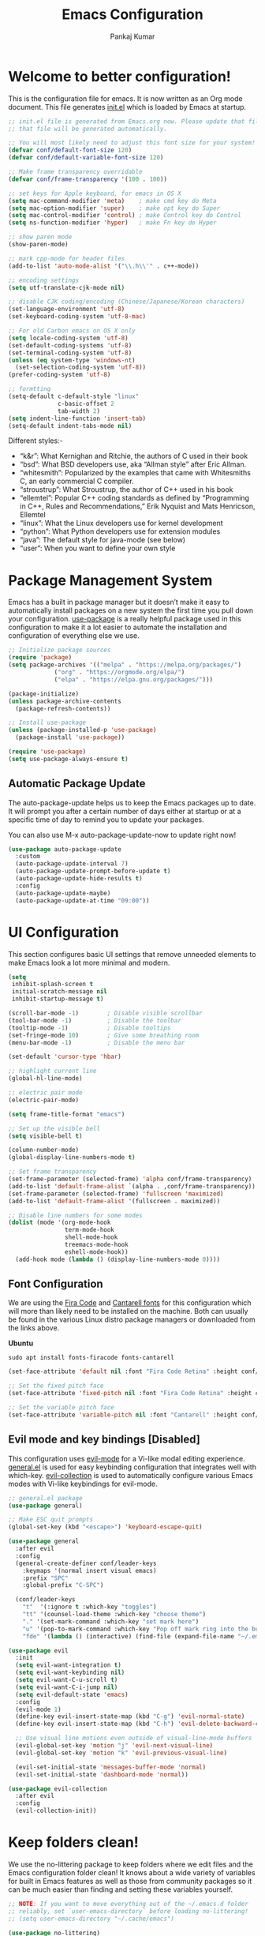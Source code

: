 #+title: Emacs Configuration
#+author: Pankaj Kumar
#+PROPERTY: header-args:emacs-lisp :tangle ./init.el :mkdirp yes

* Welcome to better configuration!
  
  This is the configuration file for emacs. It is now written as an Org mode document.
  This file generates [[file:init.el][init.el]] which is loaded by Emacs at startup.

#+begin_src emacs-lisp
  ;; init.el file is generated from Emacs.org now. Please update that file in Emacs and
  ;; that file will be generated automatically.

  ;; You will most likely need to adjust this font size for your system!
  (defvar conf/default-font-size 120)
  (defvar conf/default-variable-font-size 120)

  ;; Make frame transparency overridable
  (defvar conf/frame-transparency '(100 . 100))

  ;; set keys for Apple keyboard, for emacs in OS X
  (setq mac-command-modifier 'meta)    ; make cmd key do Meta
  (setq mac-option-modifier 'super)    ; make opt key do Super
  (setq mac-control-modifier 'control) ; make Control key do Control
  (setq ns-function-modifier 'hyper)   ; make Fn key do Hyper

  ;; show paren mode
  (show-paren-mode)

  ;; mark cpp-mode for header files
  (add-to-list 'auto-mode-alist '("\\.h\\'" . c++-mode))

  ;; encoding settings
  (setq utf-translate-cjk-mode nil)

  ;; disable CJK coding/encoding (Chinese/Japanese/Korean characters)
  (set-language-environment 'utf-8)
  (set-keyboard-coding-system 'utf-8-mac)

  ;; For old Carbon emacs on OS X only
  (setq locale-coding-system 'utf-8)
  (set-default-coding-systems 'utf-8)
  (set-terminal-coding-system 'utf-8)
  (unless (eq system-type 'windows-nt)
    (set-selection-coding-system 'utf-8))
  (prefer-coding-system 'utf-8)

  ;; formtting
  (setq-default c-default-style "linux"
                c-basic-offset 2
                tab-width 2)
  (setq indent-line-function 'insert-tab)
  (setq-default indent-tabs-mode nil)
#+end_src

  Different styles:-

  - “k&r”: What Kernighan and Ritchie, the authors of C used in their book
  - “bsd”: What BSD developers use, aka “Allman style” after Eric Allman.
  - “whitesmith”: Popularized by the examples that came with Whitesmiths C, an early commercial C compiler.
  - “stroustrup”: What Stroustrup, the author of C++ used in his book
  - “ellemtel”: Popular C++ coding standards as defined by “Programming in C++, Rules and Recommendations,” Erik Nyquist and Mats Henricson, Ellemtel
  - “linux”: What the Linux developers use for kernel development
  - “python”: What Python developers use for extension modules
  - “java”: The default style for java-mode (see below)
  - “user”: When you want to define your own style

* Package Management System
  
  Emacs has a built in package manager but it doesn’t make it easy to automatically install
  packages on a new system the first time you pull down your configuration. [[https://github.com/jwiegley/use-package][use-package]] is a
  really helpful package used in this configuration to make it a lot easier to automate the
  installation and configuration of everything else we use.
  
#+begin_src emacs-lisp
  ;; Initialize package sources
  (require 'package)
  (setq package-archives '(("melpa" . "https://melpa.org/packages/")
			   ("org" . "https://orgmode.org/elpa/")
			   ("elpa" . "https://elpa.gnu.org/packages/")))

  (package-initialize)
  (unless package-archive-contents
    (package-refresh-contents))

  ;; Install use-package
  (unless (package-installed-p 'use-package)
    (package-install 'use-package))

  (require 'use-package)
  (setq use-package-always-ensure t)
#+end_src
  
** Automatic Package Update
   
   The auto-package-update helps us to keep the Emacs packages up to date.
   It will prompt you after a certain number of days either at startup or at a specific
   time of day to remind you to update your packages.

   You can also use M-x auto-package-update-now to update right now!
   
#+begin_src emacs-lisp
  (use-package auto-package-update
    :custom
    (auto-package-update-interval 7)
    (auto-package-update-prompt-before-update t)
    (auto-package-update-hide-results t)
    :config
    (auto-package-update-maybe)
    (auto-package-update-at-time "09:00"))
#+end_src

* UI Configuration
  
  This section configures basic UI settings that remove unneeded elements to make Emacs look
  a lot more minimal and modern.

#+begin_src emacs-lisp
  (setq
   inhibit-splash-screen t
   initial-scratch-message nil
   inhibit-startup-message t)

  (scroll-bar-mode -1)        ; Disable visible scrollbar
  (tool-bar-mode -1)          ; Disable the toolbar
  (tooltip-mode -1)           ; Disable tooltips
  (set-fringe-mode 10)        ; Give some breathing room
  (menu-bar-mode -1)          ; Disable the menu bar

  (set-default 'cursor-type 'hbar)

  ;; highlight current line
  (global-hl-line-mode)

  ;; electric pair mode
  (electric-pair-mode)

  (setq frame-title-format "emacs")

  ;; Set up the visible bell
  (setq visible-bell t)

  (column-number-mode)
  (global-display-line-numbers-mode t)

  ;; Set frame transparency
  (set-frame-parameter (selected-frame) 'alpha conf/frame-transparency)
  (add-to-list 'default-frame-alist `(alpha . ,conf/frame-transparency))
  (set-frame-parameter (selected-frame) 'fullscreen 'maximized)
  (add-to-list 'default-frame-alist '(fullscreen . maximized))

  ;; Disable line numbers for some modes
  (dolist (mode '(org-mode-hook
                  term-mode-hook
                  shell-mode-hook
                  treemacs-mode-hook
                  eshell-mode-hook))
    (add-hook mode (lambda () (display-line-numbers-mode 0))))
#+end_src

** Font Configuration
   
   We are using the [[https://github.com/tonsky/FiraCode][Fira Code]] and [[https://fonts.google.com/specimen/Cantarell][Cantarell fonts]] for this configuration which will more than
   likely need to be installed on the machine. Both can usually be found in the various Linux
   distro package managers or downloaded from the links above.

   *Ubuntu*
#+begin_src shell :tangle no
  sudo apt install fonts-firacode fonts-cantarell
#+end_src

#+begin_src emacs-lisp
  (set-face-attribute 'default nil :font "Fira Code Retina" :height conf/default-font-size)

  ;; Set the fixed pitch face
  (set-face-attribute 'fixed-pitch nil :font "Fira Code Retina" :height conf/default-font-size)

  ;; Set the variable pitch face
  (set-face-attribute 'variable-pitch nil :font "Cantarell" :height conf/default-variable-font-size :weight 'regular)
#+end_src   

** Evil mode and key bindings [Disabled]
   
   This configuration uses [[https://evil.readthedocs.io/en/latest/index.html][evil-mode]] for a Vi-like modal editing experience.
   [[https://github.com/noctuid/general.el][general.el]] is used for easy keybinding configuration that integrates well with which-key.
   [[https://github.com/emacs-evil/evil-collection][evil-collection]] is used to automatically configure various Emacs modes with Vi-like
   keybindings for evil-mode.

#+begin_src emacs-lisp
  ;; general.el package
  (use-package general)
#+end_src


#+begin_src emacs-lisp :tangle no
  ;; Make ESC quit prompts
  (global-set-key (kbd "<escape>") 'keyboard-escape-quit)

  (use-package general
    :after evil
    :config
    (general-create-definer conf/leader-keys
      :keymaps '(normal insert visual emacs)
      :prefix "SPC"
      :global-prefix "C-SPC")

    (conf/leader-keys
      "t"  '(:ignore t :which-key "toggles")
      "tt" '(counsel-load-theme :which-key "choose theme")
      "." '(set-mark-command :which-key "set mark here")
      "u" '(pop-to-mark-command :which-key "Pop off mark ring into the buffer's actual mark")
      "fde" '(lambda () (interactive) (find-file (expand-file-name "~/.emacs.d/Emacs.org")))))

  (use-package evil
    :init
    (setq evil-want-integration t)
    (setq evil-want-keybinding nil)
    (setq evil-want-C-u-scroll t)
    (setq evil-want-C-i-jump nil)
    (setq evil-default-state 'emacs)
    :config
    (evil-mode 1)
    (define-key evil-insert-state-map (kbd "C-g") 'evil-normal-state)
    (define-key evil-insert-state-map (kbd "C-h") 'evil-delete-backward-char-and-join)

    ;; Use visual line motions even outside of visual-line-mode buffers
    (evil-global-set-key 'motion "j" 'evil-next-visual-line)
    (evil-global-set-key 'motion "k" 'evil-previous-visual-line)

    (evil-set-initial-state 'messages-buffer-mode 'normal)
    (evil-set-initial-state 'dashboard-mode 'normal))

  (use-package evil-collection
    :after evil
    :config
    (evil-collection-init))
#+end_src

* Keep folders clean!
  
  We use the no-littering package to keep folders where we edit files and the Emacs
  configuration folder clean! It knows about a wide variety of variables for built in
  Emacs features as well as those from community packages so it can be much easier than
  finding and setting these variables yourself.

#+begin_src emacs-lisp
  ;; NOTE: If you want to move everything out of the ~/.emacs.d folder
  ;; reliably, set `user-emacs-directory` before loading no-littering!
  ;; (setq user-emacs-directory "~/.cache/emacs")

  (use-package no-littering)

  ;; no-littering doesn't set this by default so we must place
  ;; auto save files in the same path as it uses for sessions
  (setq auto-save-file-name-transforms
        `((".*" ,(no-littering-expand-var-file-name "auto-save/") t)))
#+end_src

* Window Management
  
** [[https://www.gnu.org/software/emacs/manual/html_node/emacs/Window-Convenience.html][Winner Mode]]
   
   Winner mode is a global minor mode that records the changes in the window configuration
   (i.e., how the frames are partitioned into windows), so that you can undo them. You can
   toggle Winner mode with *M-x winner-mode*, or by customizing the variable winner-mode.
   When the mode is enabled, *C-c left (winner-undo)* undoes the last window configuration
   change. If you change your mind while undoing, you can redo the changes you had undone
   using *C-c right (M-x winner-redo)*. To prevent Winner mode from binding *C-c left* and
   *C-c right*, you can customize the variable *winner-dont-bind-my-keys* to a *non-nil* value.

** Windmove Mode
   
   The Windmove package defines commands for moving directionally between neighboring windows
   in a frame. *M-x windmove-right* selects the window immediately to the right of the currently
   selected one, and similarly for the *left*, *up*, and *down* counterparts.
   *M-x windmove-default-keybindings* binds these commands to S-right etc.; doing so disables
   shift selection for those keys. 

#+begin_src emacs-lisp
  ;; winner mode - remember the changes in the window configuration.
  ;; C-c left (winner-undo)
  ;; C-c right (winner-redo)
  (winner-mode t)
  
  ;; Windmove default keybindings
  (windmove-default-keybindings)
#+end_src   

** [[https://github.com/dimitri/switch-window][switch-window]] Package

   Window numbers for Emacs: Navigate your windows and frames using numbers!

#+begin_src emacs-lisp
  (use-package switch-window
    :bind
    ("C-x o" . switch-window))
#+end_src

* Packages

** Command Log Mode
   
   [[https://github.com/lewang/command-log-mode][command-log-mode]] is useful for displaying a panel showing each key binding you use in a panel
   on the right side of the frame.

#+begin_src emacs-lisp
  (use-package command-log-mode
    :commands command-log-mode)
#+end_src

*** Usage
   - =M-x command-log-mode= (this turns the mode on, and turn on logging current buffer)
   - =M-x global-command-log-mode= (optional. Turn on logging for any buffer)
   - =M-x clm/open-command-log-buffer= (show the key/command output buffer)

** Color Theme
   
   [[https://github.com/hlissner/emacs-doom-themes][doom-themes]] is a great set of themes with a lot of variety and support for many different
   Emacs modes. We can also run =M-x counsel-load-theme= to choose between them easily.
   
#+begin_src emacs-lisp
  (use-package doom-themes
    :ensure t
    :config
    ;; Global settings (defaults)
    (setq doom-themes-enable-bold t    ; if nil, bold is universally disabled
          doom-themes-enable-italic t) ; if nil, italics is universally disabled
    (load-theme 'doom-palenight t)
    ;;(load-theme 'deeper-blue t)

    ;; Enable flashing mode-line on errors
    (doom-themes-visual-bell-config)
    ;; Enable custom neotree theme (all-the-icons must be installed!)
    (doom-themes-neotree-config)
    ;; or for treemacs users
    (setq doom-themes-treemacs-theme "doom-atom") ; use "doom-colors" for less minimal icon theme
    (doom-themes-treemacs-config)
    ;; Corrects (and improves) org-mode's native fontification.
    (doom-themes-org-config))
#+end_src

** Doom Modeline
   
   [[https://github.com/seagle0128/doom-modeline][doom-modeline]] is a very attractive and rich (yet still minimal) mode line configuration for Emacs.
   The default configuration is quite good but you can check out the [[https://github.com/seagle0128/doom-modeline#customize][configuration options]] for more
   things you can enable or disable.

   *NOTE:* The first time you load your configuration on a new machine, you'll need to run
   `M-x all-the-icons-install-fonts` so that mode line icons display correctly.

#+begin_src emacs-lisp
  (use-package all-the-icons)
  (use-package doom-modeline
    :init (doom-modeline-mode 1)
    :custom ((doom-modeline-height 15)
             ;; The limit of the window width.
             ;; If `window-width' is smaller than the limit, some information won't be displayed.
             (doom-modeline-window-width-limit fill-column)))
#+end_src

** Which Key
   
   [[https://github.com/justbur/emacs-which-key][which-key]] is a useful UI panel that appears when you start pressing any key binding in
   Emacs to offer you all possible completions for the prefix. For example, if you
   press =C-c= (hold control and press the letter =c=), a panel will appear at the bottom of
   the frame displaying all of the bindings under that prefix and which command they run.
   This is very useful for learning the possible key bindings in the mode of your current buffer.

#+begin_src emacs-lisp
  (use-package which-key
    :defer 0
    :diminish which-key-mode
    :config
    (which-key-mode)
    (setq which-key-idle-delay 1))
#+end_src

** Ivy and Counsel
   
   [[https://oremacs.com/swiper/][Ivy]] is an excellent completion framework for Emacs. It provides a minimal yet powerful selection
   menu that appears when you open files, switch buffers, and for many other tasks in Emacs.
   Counsel is a customized set of commands to replace `find-file` with `counsel-find-file`, etc
   which provide useful commands for each of the default completion commands.

   [[https://github.com/Yevgnen/ivy-rich][ivy-rich]] adds extra columns to a few of the Counsel commands to provide more information about
   each item.

#+begin_src emacs-lisp
  (use-package ivy
    :diminish
    :bind (("C-s" . swiper)
           :map ivy-minibuffer-map
           ("TAB" . ivy-alt-done)
           ("C-l" . ivy-alt-done)
           ("C-j" . ivy-next-line)
           ("C-k" . ivy-previous-line)
           :map ivy-switch-buffer-map
           ("C-k" . ivy-previous-line)
           ("C-l" . ivy-done)
           ("C-d" . ivy-switch-buffer-kill)
           :map ivy-reverse-i-search-map
           ("C-k" . ivy-previous-line)
           ("C-d" . ivy-reverse-i-search-kill))
    :config
    (setq ivy-use-virtual-buffers t)
    (setq ivy-count-format "(%d/%d) ")
    ;; Enble fuzzy if required.
    ;; Default is ivy–regex-plus
    ;;(setq ivy-re-builders-alist
    ;;      '((t . ivy--regex-fuzzy)))
    (ivy-mode 1))

  (use-package ivy-rich
    :after ivy
    :init
    (ivy-rich-mode 1))

  (use-package counsel
    :ensure t           
    :bind (("C-M-j" . 'counsel-switch-buffer)
           :map minibuffer-local-map
           ("C-r" . 'counsel-minibuffer-history))
    :custom
    (counsel-linux-app-format-function #'counsel-linux-app-format-function-name-only)
    :config
    (use-package smex
      :ensure t)
    (use-package flx
      :ensure t)
    (counsel-mode 1))
#+end_src

*** Improved Candidate Sorting with prescient.el
    prescient.el provides some helpful behavior for sorting Ivy completion candidates based
    on how recently or frequently you select them. This can be especially helpful when
    using =M-x= to run commands that you don't have bound to a key but still need to access
    occasionally.

#+begin_src emacs-lisp
  (use-package ivy-prescient
    :after counsel
    :custom
    (ivy-prescient-enable-filtering nil)
    :config
    ;; Uncomment the following line to have sorting remembered across sessions!
    ;(prescient-persist-mode 1)
    (ivy-prescient-mode 1))
#+end_src

** Helpful Help Commands

   [[https://github.com/Wilfred/helpful][Helpful]] adds a lot of very helpful (get it?) information to Emacs' =describe-= command buffers.
   For example, if you use =describe-function=, you will not only get the documentation about
   the function, you will also see the source code of the function and where it gets used in
   other places in the Emacs configuration. It is very useful for figuring out how things work
   in Emacs.

#+begin_src emacs-lisp
  (use-package helpful
    :commands (helpful-callable helpful-variable helpful-command helpful-key)
    :custom
    (counsel-describe-function-function #'helpful-callable)
    (counsel-describe-variable-function #'helpful-variable)
    :bind
    ([remap describe-function] . counsel-describe-function)
    ([remap describe-command] . helpful-command)
    ([remap describe-variable] . counsel-describe-variable)
    ([remap describe-key] . helpful-key))
#+end_src

** Text Scaling

   This is an example of using [[https://github.com/abo-abo/hydra][Hydra]] to design a transient key binding for quickly adjusting the
   scale of the text on screen. We define a hydra that is bound to =C-s t s= and, once activated,
   =j= and =k= increase and decrease the text scale.
   You can press any other key (or =f= specifically) to exit the transient key map.

#+begin_src emacs-lisp :tangle no
  (use-package hydra
    :defer t)

  (defhydra hydra-text-scale (:timeout 4)
    "scale text"
    ("j" text-scale-increase "in")
    ("k" text-scale-decrease "out")
    ("f" nil "finished" :exit t))

  (conf/leader-keys
    "ts" '(hydra-text-scale/body :which-key "scale text"))
#+end_src

   This setting is available with evil mode. Use *text-scale-increase* and *text-scale-decrease*
   functions to control text sizes. Evil mode is disabled because we want C-SPC binding back. This
   is useful to navigate through mark ring in emacs mode.

** Treemacs

   [[https://github.com/Alexander-Miller/treemacs][treemacs]] is a file and project explorer similar to NeoTree or vim’s NerdTree, but largely
   inspired by the Project Explorer in Eclipse. It shows the file system outlines of your projects
   in a simple tree layout allowing quick navigation and exploration, while also possessing
   basic file management utilities.
   
#+begin_src emacs-lisp
  (use-package treemacs
    :ensure t
    :defer t
    :init
    (with-eval-after-load 'winum
      (define-key winum-keymap (kbd "M-0") #'treemacs-select-window))
    :config
    (progn
      (setq treemacs-collapse-dirs                 (if treemacs-python-executable 3 0)
            treemacs-deferred-git-apply-delay      0.5
            treemacs-directory-name-transformer    #'identity
            treemacs-display-in-side-window        t
            treemacs-eldoc-display                 t
            treemacs-file-event-delay              5000
            treemacs-file-extension-regex          treemacs-last-period-regex-value
            treemacs-file-follow-delay             0.2
            treemacs-file-name-transformer         #'identity
            treemacs-follow-after-init             t
            treemacs-expand-after-init             t
            treemacs-git-command-pipe              ""
            treemacs-goto-tag-strategy             'refetch-index
            treemacs-indentation                   2
            treemacs-indentation-string            " "
            treemacs-is-never-other-window         nil
            treemacs-max-git-entries               5000
            treemacs-missing-project-action        'ask
            treemacs-move-forward-on-expand        nil
            treemacs-no-png-images                 nil
            treemacs-no-delete-other-windows       t
            treemacs-project-follow-cleanup        nil
            treemacs-persist-file                  (expand-file-name ".cache/treemacs-persist" user-emacs-directory)
            treemacs-position                      'left
            treemacs-read-string-input             'from-child-frame
            treemacs-recenter-distance             0.1
            treemacs-recenter-after-file-follow    nil
            treemacs-recenter-after-tag-follow     nil
            treemacs-recenter-after-project-jump   'always
            treemacs-recenter-after-project-expand 'on-distance
            treemacs-litter-directories            '("/node_modules" "/.venv" "/.cask")
            treemacs-show-cursor                   nil
            treemacs-show-hidden-files             t
            treemacs-silent-filewatch              nil
            treemacs-silent-refresh                nil
            treemacs-sorting                       'alphabetic-asc
            treemacs-space-between-root-nodes      t
            treemacs-tag-follow-cleanup            t
            treemacs-tag-follow-delay              1.5
            treemacs-user-mode-line-format         nil
            treemacs-user-header-line-format       nil
            treemacs-width                         35
            treemacs-width-is-initially-locked     t
            treemacs-workspace-switch-cleanup      nil)

      ;; The default width and height of the icons is 22 pixels. If you are
      ;; using a Hi-DPI display, uncomment this to double the icon size.
      ;;(treemacs-resize-icons 44)

      (treemacs-follow-mode t)
      (treemacs-filewatch-mode t)
      (treemacs-fringe-indicator-mode 'always)
      (pcase (cons (not (null (executable-find "git")))
                   (not (null treemacs-python-executable)))
        (`(t . t)
         (treemacs-git-mode 'deferred))
        (`(t . _)
         (treemacs-git-mode 'simple))))
    ;; Disable treemacs default key bindings
    :bind
    (:map global-map
          ("M-0"       . treemacs-select-window)
          ;;      ("C-x t 1"   . treemacs-delete-other-windows)
          ;;      ("C-x t t"   . treemacs)
          ;;      ("C-x t B"   . treemacs-bookmark)
          ;;      ("C-x t C-t" . treemacs-find-file)
          ;;      ("C-x t M-t" . treemacs-find-tag)
          ))

  (use-package treemacs-evil
    :after (treemacs evil)
    :ensure t)

  (use-package treemacs-projectile
    :after (treemacs projectile)
    :ensure t)

  (use-package treemacs-icons-dired
    :after (treemacs dired)
    :ensure t
    :config (treemacs-icons-dired-mode))

  (use-package treemacs-magit
    :after (treemacs magit)
    :ensure t)

  (use-package treemacs-persp ;;treemacs-perspective if you use perspective.el vs. persp-mode
    :after (treemacs persp-mode) ;;or perspective vs. persp-mode
    :ensure t
    :config (treemacs-set-scope-type 'Perspectives))
#+end_src

** Multiple cursors

   [[https://github.com/magnars/multiple-cursors.el][Multiple cursors]] for the Emacs!

#+begin_src emacs-lisp
  (use-package multiple-cursors
    :bind
    ("C-S-c C-S-c" . mc/edit-lines)
    ("C->" . mc/mark-next-like-this)
    ("C-<" . mc/mark-previous-like-this)
    ("C-c C-<" . mc/mark-all-like-this))
#+end_src

** Clang format
   This package allows to filter code through clang-format to fix its formatting.
   clang-format is a tool that formats C/C++/Obj-C code according to a set of
   style options, see <http://clang.llvm.org/docs/ClangFormatStyleOptions.html>.

#+begin_src emacs-lisp
  (use-package clang-format+
    :config
    (setq clang-format-style "file")
    (setq clang-format-fallback-style "llvm")
    (setq clang-format-executable "/usr/local/pkg/bin/clang-format")
    (add-hook 'c-mode-common-hook #'clang-format+-mode))
  (add-hook 'c-common-mode-hook
    (lambda ()
      (add-hook (make-local-variable 'before-save-hook)
                'clang-format-buffer)))
#+end_src

** Groovy mode

#+begin_src emacs-lisp
  (use-package groovy-mode)
#+end_src

** Old settings turned off!
   Old settings for reference.
#+begin_src emacs-lisp :tangle no
  ;; ido settings
  (ido-mode t)
  (setq ido-enable-flex-matching t
	ido-use-virtual-buffers t)
  ;; Smex settings
  (smex-initialize)
  (global-set-key (kbd "M-x") 'smex)
  (global-set-key (kbd "M-X") 'smex-major-mode-commands)
  ;; This is your old M-x
  (global-set-key (kbd "C-c C-c M-x") 'execute-extended-command)
#+end_src

* Development
** Languages

*** IDE Features with lsp-mode

**** lsp-mode

     We use the excellent [[https://emacs-lsp.github.io/lsp-mode/][lsp-mode]] to enable IDE-like functionality for many different programming
     languages via "language servers" that speak the [[https://microsoft.github.io/language-server-protocol/][Language Server Protocol]]. Before trying to set
     up =lsp-mode= for a particular language, check out the [[https://emacs-lsp.github.io/lsp-mode/page/languages/][documentation for your language]] so that
     you can learn which language servers are available and how to install them.

     The =lsp-keymap-prefix= setting enables you to define a prefix for where =lsp-mode='s default
     keybindings will be added.  I *highly recommend* using the prefix to find out what you can do
     with =lsp-mode= in a buffer.

     The =which-key= integration adds helpful descriptions of the various keys so you should be
     able to learn a lot just by pressing =C-c l= in a =lsp-mode= buffer and trying different things
     that you find there.

     [[https://emacs-lsp.github.io/lsp-mode/tutorials/CPP-guide/#debugging][lsp-mode debugging]]

#+begin_src emacs-lisp
  (defun conf/lsp-mode-setup ()
    (setq lsp-headerline-breadcrumb-segments '(path-up-to-project file symbols))
    (lsp-headerline-breadcrumb-mode))

  (use-package lsp-mode
    :commands (lsp lsp-deferred)
    :hook
    (lsp-mode . conf/lsp-mode-setup)
    (c++-mode . lsp-deferred)
    (c-mode . lsp-deferred)
    :init
    (setq lsp-clients-clangd-args '("-j=4" "-background-index" "-log=verbose"))
    (setq lsp-clangd-binary-path "/usr/bin/clangd-12")
    ;;(setq lsp-clients-clangd-executable "/usr/bin/clangd-12")
    (setq lsp-keymap-prefix "C-c l")  ;; Or 'C-l', 's-l'
    :config
    (lsp-enable-which-key-integration t)
    (setq gc-cons-threshold (* 100 1024 1024)
	read-process-output-max (* 1024 1024)
	treemacs-space-between-root-nodes nil
	company-idle-delay 0.0
	company-minimum-prefix-length 1
	lsp-idle-delay 0.1)  ;; clangd is fast
    )
#+end_src

**** lsp-ui

     [[https://emacs-lsp.github.io/lsp-ui/][lsp-ui]] is a set of UI enhancements built on top of =lsp-mode= which make Emacs feel even
     more like an IDE. Check out the screenshots on the =lsp-ui= homepage (linked at the beginning
     of this paragraph) to see examples of what it can do.

#+begin_src emacs-lisp
  (use-package lsp-ui
    :hook (lsp-mode . lsp-ui-mode)
    :custom
    (lsp-ui-doc-position 'bottom))
  ;; disable it in default settings
  (setq lsp-ui-mode nil)
  (setq lsp-ui-doc-enable nil)
#+end_src

**** lsp-treemacs
     
     [[https://github.com/emacs-lsp/lsp-treemacs][lsp-treemacs]] provides nice tree views for different aspects of your code like symbols in a
     file, references of a symbol, or diagnostic messages (errors and warnings) that are found
     in your code.

     Try these commands with =M-x=:

     - =lsp-treemacs-symbols= - Show a tree view of the symbols in the current file

     - =lsp-treemacs-references= - Show a tree view for the references of the symbol under the cursor

     - =lsp-treemacs-error-list= - Show a tree view for the diagnostic messages in the project

     This package is built on the [[https://github.com/Alexander-Miller/treemacs][treemacs]] package which might be of some interest to you if
     you like to have a file browser at the left side of your screen in your editor.

#+begin_src emacs-lisp
  (use-package lsp-treemacs
    :after lsp)
#+end_src

**** lsp-ivy

     [[https://github.com/emacs-lsp/lsp-ivy][lsp-ivy]] integrates Ivy with =lsp-mode= to make it easy to search for things by name in your
     code. When you run these commands, a prompt will appear in the minibuffer allowing you to type
     part of the name of a symbol in your code.  Results will be populated in the minibuffer so that you can find what you're looking for and jump to that location in the code upon selecting the result.

     Try these commands with =M-x=:

     - =lsp-ivy-workspace-symbol= - Search for a symbol name in the current project workspace
     - =lsp-ivy-global-workspace-symbol= - Search for a symbol name in all active project workspaces

#+begin_src emacs-lisp
  (use-package lsp-ivy
    :after lsp)
#+end_src

*** Debugging with dap-mode

    [[https://emacs-lsp.github.io/dap-mode/][dap-mode]] is an excellent package for bringing rich debugging capabilities to Emacs via
    the [[https://microsoft.github.io/debug-adapter-protocol/][Debug Adapter Protocol]]. You should check out the [[https://emacs-lsp.github.io/dap-mode/page/configuration/][configuration docs]] to learn how to
    configure the debugger for your language. Also make sure to check out the documentation
    for the debug adapter to see what configuration parameters are available to use for your
    debug templates!

#+begin_src emacs-lisp
  (use-package dap-mode
    ;; Uncomment the config below if you want all UI panes to be hidden by default!
    ;; :custom
    ;; (lsp-enable-dap-auto-configure nil)
    ;; :config
    ;; (dap-ui-mode 1)
    :commands dap-debug
    :config
    ;; Set up Node debugging
    (require 'dap-node)
    (dap-node-setup) ;; Automatically installs Node debug adapter if needed

    ;; Bind `C-c l d` to `dap-hydra` for easy access
    (general-define-key
      :keymaps 'lsp-mode-map
      :prefix lsp-keymap-prefix
      "d" '(dap-hydra t :wk "debugger"))
    ;; c++ debugging
    (require 'dap-cpptools))

  (use-package yasnippet
    :ensure t
    :config
    (use-package yasnippet-snippets
      :ensure t)
    (yas-global-mode t)
    (define-key yas-minor-mode-map (kbd "<tab>") nil)
    (define-key yas-minor-mode-map (kbd "TAB") nil)
    (define-key yas-minor-mode-map (kbd "C-'") #'yas-expand))
#+end_src

*** Python

    We use =lsp-mode= and =dap-mode= to provide a more complete development environment for Python
    in Emacs. Check out [[https://emacs-lsp.github.io/lsp-mode/page/lsp-pyls/][the =pyls= configuration]] in the =lsp-mode= documentation for more details.

    Make sure you have the =pyls= language server installed before trying =lsp-mode=!

#+begin_src sh :tangle no
pip install --user "python-language-server[all]"
#+end_src

    There are a number of other language servers for Python so if you find that =pyls= doesn't
    work for you, consult the =lsp-mode= [[https://emacs-lsp.github.io/lsp-mode/page/languages/][language configuration documentation]] to try the others!

#+begin_src emacs-lisp
  (use-package python-mode
    :ensure t
    :hook (python-mode . lsp-deferred)
    :custom
    ;; NOTE: Set these if Python 3 is called "python3" on your system!
    ;; (python-shell-interpreter "python3")
    ;; (dap-python-executable "python3")
    (dap-python-debugger 'debugpy)
    :config
    (require 'dap-python))
#+end_src

    You can use the pyvenv package to use =virtualenv= environments in Emacs.
    The =pyvenv-activate= command should configure Emacs to cause =lsp-mode= and =dap-mode= to use
    the virtual environment when they are loaded, just select the path to your virtual environment
    before loading your project.

#+begin_src emacs-lisp
  (use-package pyvenv
    :after python-mode
    :config
    (pyvenv-mode 1))
#+end_src

*** C++

    [[https://github.com/joaotavora/eglot][Eglot]]: Emacs Polyglot is an Emacs LSP client. We will keep it inactive for now.  

#+begin_src shell :tangle no
  sudo apt-get update
  sudo apt-get install clangd-12
  # configure dap cpp tools in Emacs
  # M-x dap-cpptools-setup
#+end_src

#+begin_src emacs-lisp :tangle no
  (use-package eglot
    :ensure t
    :config
    (add-to-list 'eglot-server-programs '((c++-mode c-mode) "clangd-12"))
    (add-hook 'c-mode-hook 'eglot-ensure)
    (add-hook 'c++-mode-hook 'eglot-ensure))
#+end_src
    
** Company Mode

   [[http://company-mode.github.io/][Company Mode]] provides a nicer in-buffer completion interface than =completion-at-point= which
   is more reminiscent of what you would expect from an IDE. We add a simple configuration to make
   the keybindings a little more useful (=TAB= now completes the selection and initiates completion
   at the current location if needed).

   We also use [[https://github.com/sebastiencs/company-box][company-box]] to further enhance the look of the completions with icons
   and better overall presentation.

#+begin_src emacs-lisp
  (use-package company
    :after lsp-mode
    :hook (lsp-mode . company-mode)
    :bind (:map company-active-map
                ("<tab>" . company-complete-selection))
    (:map lsp-mode-map
          ("<tab>" . company-indent-or-complete-common))
    :custom
    (company-minimum-prefix-length 1)
    (company-idle-delay 0.0))

  (use-package company-box
    :hook (company-mode . company-box-mode))
  (add-hook 'after-init-hook 'global-company-mode)

  ;; Disable company mode for some modes
    (dolist (mode '(term-mode-hook
                    shell-mode-hook
                    eshell-mode-hook))
      (add-hook mode (lambda () (company-mode 0))))
#+end_src

** Projectile

   [[https://projectile.mx/][Projectile]] is a project management library for Emacs which makes it a lot easier to navigate
   around code projects for various languages. Many packages integrate with Projectile so it's a
   good idea to have it installed even if you don't use its commands directly.

#+begin_src emacs-lisp
  (use-package projectile
    :diminish projectile-mode
    :config (projectile-mode)
    :custom ((projectile-completion-system 'ivy))
    :bind-keymap
    ("C-c p" . projectile-command-map)
    :init
    ;; NOTE: Set this to the folder where you keep your Git repos!
    (when (file-directory-p "~/workspace")
      (setq projectile-project-search-path '("~/workspace")))
    (setq projectile-switch-project-action #'projectile-dired))

  (use-package counsel-projectile
    :after projectile
    :config (counsel-projectile-mode))
#+end_src

** Magit

   [[https://magit.vc/][Magit]] is the best Git interface I've ever used. Common Git operations are easy to execute
   quickly using Magit's command panel system.

#+begin_src emacs-lisp
  (use-package magit
    :commands magit-status
    :custom
    (magit-display-buffer-function #'magit-display-buffer-same-window-except-diff-v1))

  ;; NOTE: Make sure to configure a GitHub token before using this package!
  ;; - https://magit.vc/manual/forge/Token-Creation.html#Token-Creation
  ;; - https://magit.vc/manual/ghub/Getting-Started.html#Getting-Started
  (use-package forge
    :after magit)
#+end_src

** Commenting

   Emacs' built in commenting functionality =comment-dwim= (usually bound to =M-;=) doesn't always
   comment things in the way you might expect so we use [[https://github.com/redguardtoo/evil-nerd-commenter][evil-nerd-commenter]] to provide a more
   familiar behavior. I've bound it to =M-/= since other editors sometimes use this binding
   but you could also replace Emacs' =M-;= binding with this command.

#+begin_src emacs-lisp
  (use-package evil-nerd-commenter
    :bind ("M-/" . evilnc-comment-or-uncomment-lines))
#+end_src

** Rainbow Delimiters

   [[https://github.com/Fanael/rainbow-delimiters][rainbow-delimiters]] is useful in programming modes because it colorizes nested parentheses
   and brackets according to their nesting depth. This makes it a lot easier to visually match
   parentheses in Emacs Lisp code without having to count them yourself.

#+begin_src emacs-lisp
(use-package rainbow-delimiters
  :hook (prog-mode . rainbow-delimiters-mode))
#+end_src

* Terminals

** term-mode

   =term-mode= is a built-in terminal emulator in Emacs. Because it is written in Emacs Lisp,
   you can start using it immediately with very little configuration. If you are on Linux or macOS,
   =term-mode= is a great choice to get started because it supports fairly complex terminal
   applications (=htop=, =vim=, etc) and works pretty reliably.
   However, because it is written in Emacs Lisp, it can be slower than other options like
   =vterm=. The speed will only be an issue if you regularly run console apps with a lot of output.

   One important thing to understand is =line-mode= versus =char-mode=.  =line-mode= enables you
   to use normal Emacs keybindings while moving around in the terminal buffer while =char-mode=
   sends most of your keypresses to the underlying terminal.
   While using =term-mode=, you will want to be in =char-mode= for any terminal applications
   that have their own keybindings.
   If you're just in your usual shell, =line-mode= is sufficient and feels more integrated
   with Emacs.

   With =evil-collection= installed, you will automatically switch to =char-mode= when you enter
   Evil's insert mode (press =i=). You will automatically be switched back to =line-mode= when
   you enter Evil's normal mode (press =ESC=).

   Run a terminal with =M-x term!=

   *Useful key bindings:*
   
   - =C-c C-p= / =C-c C-n= - go back and forward in the buffer's prompts
      (also =[[= and =]]= with evil-mode)

   - =C-c C-k= - Enter char-mode

   - =C-c C-j= - Return to line-mode

   - If you have =evil-collection= installed, =term-mode= will enter char mode when you
      use Evil's Insert mode

#+begin_src emacs-lisp
  (use-package term
    :commands term
    :config
    (setq explicit-shell-file-name "bash") ;; Change this to zsh, etc
    ;;(setq explicit-zsh-args '())         ;; Use 'explicit-<shell>-args for shell-specific args

    ;; Match the default Bash shell prompt.  Update this if you have a custom prompt
    (setq term-prompt-regexp "^[^#$%>\n]*[#$%>] *"))
#+end_src

*** Better term-mode colors

    The =eterm-256color= package enhances the output of =term-mode= to enable handling of a
    wider range of color codes so that many popular terminal applications look as you would
    expect them to. Keep in mind that this package requires =ncurses= to be installed on your
    machine so that it has access to the =tic= program. Most Linux distributions come with this
    program installed already so you may not have to do anything extra to use it.

#+begin_src emacs-lisp
  (use-package eterm-256color
    :hook (term-mode . eterm-256color-mode))
#+end_src

** vterm

   [[https://github.com/akermu/emacs-libvterm/][vterm]] is an improved terminal emulator package which uses a compiled native module to interact
   with the underlying terminal applications. This enables it to be much faster than =term-mode=
   and to also provide a more complete terminal emulation experience.

   Make sure that you have the [[https://github.com/akermu/emacs-libvterm/#requirements][necessary dependencies]] installed before trying to use =vterm=
   because there is a module that will need to be compiled before you can use it successfully.

#+begin_src emacs-lisp
  (use-package vterm
    :commands vterm
    :config
    (setq term-prompt-regexp "^[^#$%>\n]*[#$%>] *")  ;; Set this to match your custom shell prompt
    ;;(setq vterm-shell "zsh")                       ;; Set this to customize the shell to launch
    (setq vterm-max-scrollback 10000))
#+end_src

** shell-mode

   [[https://www.gnu.org/software/emacs/manual/html_node/emacs/Interactive-Shell.html#Interactive-Shell][shell-mode]] is a middle ground between =term-mode= and Eshell. It is *not* a terminal emulator
   so more complex terminal programs will not run inside of it. It does have much better integration
   with Emacs because all command input in this mode is handled by Emacs and then sent to the underlying
   shell once you press Enter. This means that you can use =evil-mode='s editing motions on the
   command line, unlike in the terminal emulator modes above.

   *Useful key bindings:*
   
   - =C-c C-p= / =C-c C-n= - go back and forward in the buffer's prompts
     (also =[[= and =]]= with evil-mode)

   - =M-p= / =M-n= - go back and forward in the input history

   - =C-c C-u= - delete the current input string backwards up to the cursor

   - =counsel-shell-history= - A searchable history of commands typed into the shell

   One advantage of =shell-mode= on Windows is that it's the only way to run =cmd.exe=,
   PowerShell, Git Bash, etc from within Emacs.
   Here's an example of how you would set up =shell-mode= to run PowerShell on Windows:

#+begin_src emacs-lisp
  (when (eq system-type 'windows-nt)
    (setq explicit-shell-file-name "powershell.exe")
    (setq explicit-powershell.exe-args '()))
#+end_src

** Eshell

   [[https://www.gnu.org/software/emacs/manual/html_mono/eshell.html#Contributors-to-Eshell][Eshell]] is Emacs' own shell implementation written in Emacs Lisp. It provides you with a
   cross-platform implementation (even on Windows!) of the common GNU utilities you would find
   on Linux and macOS (=ls=, =rm=, =mv=, =grep=, etc). It also allows you to call Emacs Lisp
   functions directly from the shell and you can even set up aliases
   (like aliasing =vim= to =find-file=). Eshell is also an Emacs Lisp REPL which allows you to
   evaluate full expressions at the shell.

   The downsides to Eshell are that it can be harder to configure than other packages due to the
   particularity of where you need to set some options for them to go into effect, the lack of
   shell completions (by default) for some useful things like Git commands, and that REPL programs
   sometimes don't work as well. However, many of these limitations can be dealt with by good
   configuration and installing external packages, so don't let that discourage you from trying it!

   *Useful key bindings:*

   - =C-c C-p= / =C-c C-n= - go back and forward in the buffer's prompts
      (also =[[= and =]]= with evil-mode)

   - =M-p= / =M-n= - go back and forward in the input history

   - =C-c C-u= - delete the current input string backwards up to the cursor

   - =counsel-esh-history= - A searchable history of commands typed into Eshell

   For more thoughts on Eshell, check out these articles by Pierre Neidhardt:
   - https://ambrevar.xyz/emacs-eshell/index.html
     
   - https://ambrevar.xyz/emacs-eshell-versus-shell/index.html

#+begin_src emacs-lisp
  (defun conf/configure-eshell ()
    ;; Save command history when commands are entered
    (add-hook 'eshell-pre-command-hook 'eshell-save-some-history)

    ;; Truncate buffer for performance
    (add-to-list 'eshell-output-filter-functions 'eshell-truncate-buffer)

    ;; Bind some useful keys for evil-mode
    (evil-define-key '(normal insert visual) eshell-mode-map (kbd "C-r") 'counsel-esh-history)
    (evil-define-key '(normal insert visual) eshell-mode-map (kbd "<home>") 'eshell-bol)
    (evil-normalize-keymaps)

    (setq eshell-history-size         10000
          eshell-buffer-maximum-lines 10000
          eshell-hist-ignoredups t
          eshell-scroll-to-bottom-on-input t))

  (use-package eshell-git-prompt
    :after eshell)

  (use-package eshell
    :hook (eshell-first-time-mode . conf/configure-eshell)
    :config

    (with-eval-after-load 'esh-opt
      (setq eshell-destroy-buffer-when-process-dies t)
      (setq eshell-visual-commands '("htop" "zsh" "vim")))

    (eshell-git-prompt-use-theme 'powerline))
#+end_src

* File Management

** Dired

   Dired is a built-in file manager for Emacs that does some pretty amazing things!
   Here are some key bindings you should try out:

*** Key Bindings

**** Navigation

*Emacs* / *Evil*
- =n= / =j= - next line
- =p= / =k= - previous line
- =j= / =J= - jump to file in buffer
- =RET= - select file or directory
- =^= - go to parent directory
- =S-RET= / =g O= - Open file in "other" window
- =M-RET= - Show file in other window without focusing (previewing files)
- =g o= (=dired-view-file=) - Open file but in a "preview" mode, close with =q=
- =g= / =g r= Refresh the buffer with =revert-buffer= after changing configuration (and after filesystem changes!)

**** Marking files

- =m= - Marks a file
- =u= - Unmarks a file
- =U= - Unmarks all files in buffer
- =* t= / =t= - Inverts marked files in buffer
- =% m= - Mark files in buffer using regular expression
- =*= - Lots of other auto-marking functions
- =k= / =K= - "Kill" marked items (refresh buffer with =g= / =g r= to get them back)
- Many operations can be done on a single file if there are no active marks!

**** Copying and Renaming files

- =C= - Copy marked files (or if no files are marked, the current file)
- Copying single and multiple files
- =U= - Unmark all files in buffer
- =R= - Rename marked files, renaming multiple is a move!
- =% R= - Rename based on regular expression: =^test= , =old-\&=

*Power command*: =C-x C-q= (=dired-toggle-read-only=) - Makes all file names in the buffer editable directly to rename them!  Press =Z Z= to confirm renaming or =Z Q= to abort.

**** Deleting files

- =D= - Delete marked file
- =d= - Mark file for deletion
- =x= - Execute deletion for marks
- =delete-by-moving-to-trash= - Move to trash instead of deleting permanently

**** Creating and extracting archives

- =Z= - Compress or uncompress a file or folder to (=.tar.gz=)
- =c= - Compress selection to a specific file
- =dired-compress-files-alist= - Bind compression commands to file extension

**** Other common operations

- =T= - Touch (change timestamp)
- =M= - Change file mode
- =O= - Change file owner
- =G= - Change file group
- =S= - Create a symbolic link to this file
- =L= - Load an Emacs Lisp file into Emacs

*** Configuration

#+begin_src emacs-lisp
  (use-package dired
    :ensure nil
    :commands (dired dired-jump)
    :bind (("C-x C-j" . dired-jump))
    (:map dired-mode-map
          ("l" . dired-single-buffer)
          ("h" . dired-single-up-directory))
    :custom ((dired-listing-switches "-agho --group-directories-first")))

  (use-package dired-single
    :commands (dired dired-jump))

  (use-package all-the-icons-dired
    :hook (dired-mode . all-the-icons-dired-mode))

  (use-package dired-open
    :commands (dired dired-jump)
    :config
    ;; Doesn't work as expected!
    ;;(add-to-list 'dired-open-functions #'dired-open-xdg t)
    (setq dired-open-extensions '(("png" . "feh")
                                  ("mkv" . "mpv"))))

  (use-package dired-hide-dotfiles
    :hook (dired-mode . dired-hide-dotfiles-mode)
    :bind (:map dired-mode-map
                ("H" . dired-hide-dotfiles-mode)))
#+end_src

* Runtime Performance

  Dial the GC threshold back down so that garbage collection happens more frequently
  but in less time.

#+begin_src emacs-lisp :tangle no
  ;; Make gc pauses faster by decreasing the threshold.
  (setq gc-cons-threshold (* 2 1000 1000))
#+end_src
